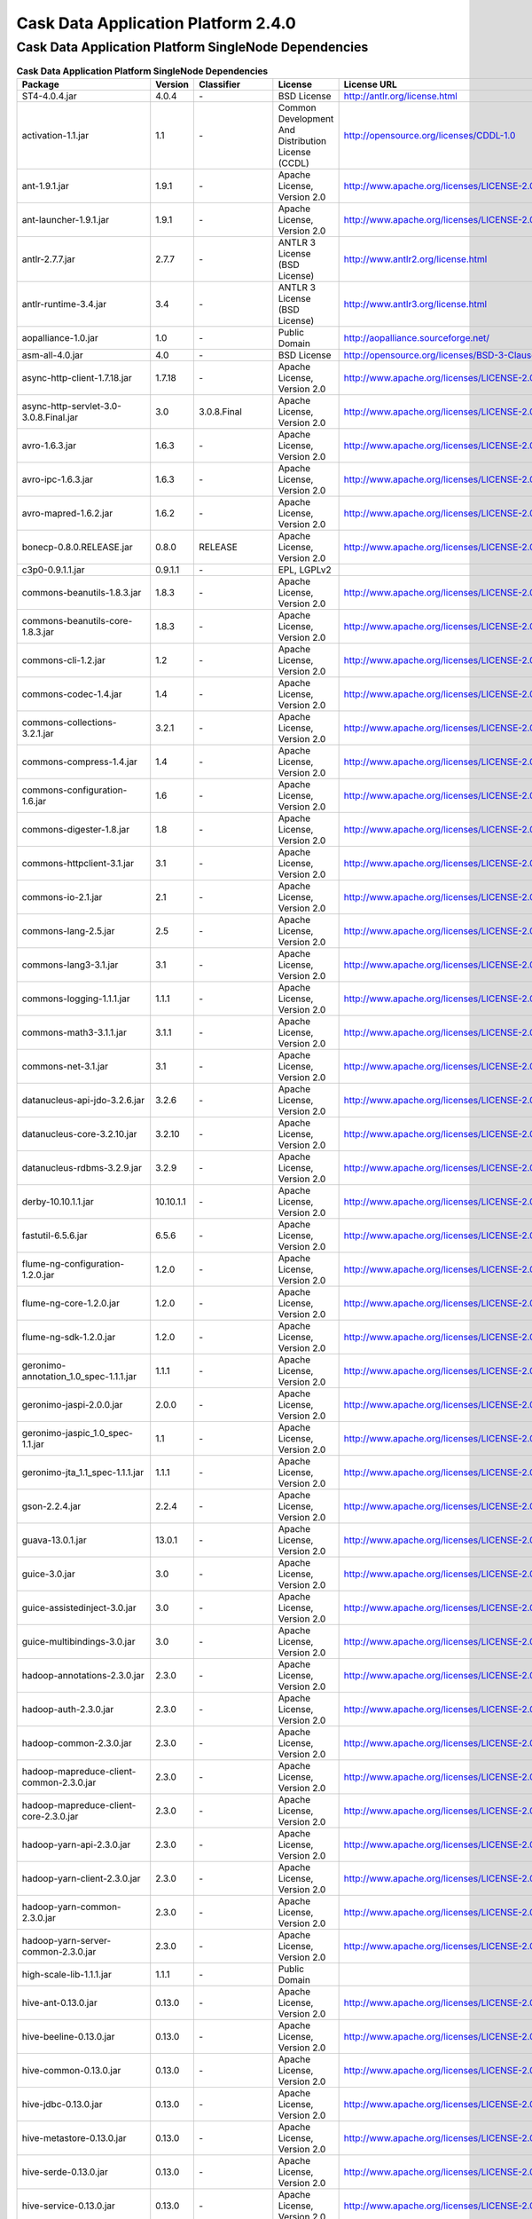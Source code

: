 .. :author: Cask, Inc.
   :version: 2.4.0

============================================
Cask Data Application Platform 2.4.0
============================================

Cask Data Application Platform SingleNode Dependencies
------------------------------------------------------

.. rst2pdf: PageBreak
.. rst2pdf: .. contents::

.. rst2pdf: build ../../../developer-guide/licenses-pdf/
.. rst2pdf: config ../../../developer-guide/source/_templates/pdf-config
.. rst2pdf: stylesheets ../../../developer-guide/source/_templates/pdf-stylesheet

.. csv-table:: **Cask Data Application Platform SingleNode Dependencies**
   :header: "Package","Version","Classifier","License","License URL"
   :widths: 20, 10, 10, 20, 30

   "ST4-4.0.4.jar","4.0.4","\-","BSD License","http://antlr.org/license.html"
   "activation-1.1.jar","1.1","\-","Common Development And Distribution License (CCDL)","http://opensource.org/licenses/CDDL-1.0"
   "ant-1.9.1.jar","1.9.1","\-","Apache License, Version 2.0","http://www.apache.org/licenses/LICENSE-2.0.html"
   "ant-launcher-1.9.1.jar","1.9.1","\-","Apache License, Version 2.0","http://www.apache.org/licenses/LICENSE-2.0.html"
   "antlr-2.7.7.jar","2.7.7","\-","ANTLR 3 License (BSD License)","http://www.antlr2.org/license.html"
   "antlr-runtime-3.4.jar","3.4","\-","ANTLR 3 License (BSD License)","http://www.antlr3.org/license.html"
   "aopalliance-1.0.jar","1.0","\-","Public Domain","http://aopalliance.sourceforge.net/"
   "asm-all-4.0.jar","4.0","\-","BSD License","http://opensource.org/licenses/BSD-3-Clause"
   "async-http-client-1.7.18.jar","1.7.18","\-","Apache License, Version 2.0","http://www.apache.org/licenses/LICENSE-2.0.html"
   "async-http-servlet-3.0-3.0.8.Final.jar","3.0","3.0.8.Final","Apache License, Version 2.0","http://www.apache.org/licenses/LICENSE-2.0.html"
   "avro-1.6.3.jar","1.6.3","\-","Apache License, Version 2.0","http://www.apache.org/licenses/LICENSE-2.0.html"
   "avro-ipc-1.6.3.jar","1.6.3","\-","Apache License, Version 2.0","http://www.apache.org/licenses/LICENSE-2.0.html"
   "avro-mapred-1.6.2.jar","1.6.2","\-","Apache License, Version 2.0","http://www.apache.org/licenses/LICENSE-2.0.html"
   "bonecp-0.8.0.RELEASE.jar","0.8.0","RELEASE","Apache License, Version 2.0","http://www.apache.org/licenses/LICENSE-2.0.html"
   "c3p0-0.9.1.1.jar","0.9.1.1","\-","EPL, LGPLv2",""
   "commons-beanutils-1.8.3.jar","1.8.3","\-","Apache License, Version 2.0","http://www.apache.org/licenses/LICENSE-2.0.html"
   "commons-beanutils-core-1.8.3.jar","1.8.3","\-","Apache License, Version 2.0","http://www.apache.org/licenses/LICENSE-2.0.html"
   "commons-cli-1.2.jar","1.2","\-","Apache License, Version 2.0","http://www.apache.org/licenses/LICENSE-2.0.html"
   "commons-codec-1.4.jar","1.4","\-","Apache License, Version 2.0","http://www.apache.org/licenses/LICENSE-2.0.html"
   "commons-collections-3.2.1.jar","3.2.1","\-","Apache License, Version 2.0","http://www.apache.org/licenses/LICENSE-2.0.html"
   "commons-compress-1.4.jar","1.4","\-","Apache License, Version 2.0","http://www.apache.org/licenses/LICENSE-2.0.html"
   "commons-configuration-1.6.jar","1.6","\-","Apache License, Version 2.0","http://www.apache.org/licenses/LICENSE-2.0.html"
   "commons-digester-1.8.jar","1.8","\-","Apache License, Version 2.0","http://www.apache.org/licenses/LICENSE-2.0.html"
   "commons-httpclient-3.1.jar","3.1","\-","Apache License, Version 2.0","http://www.apache.org/licenses/LICENSE-2.0.html"
   "commons-io-2.1.jar","2.1","\-","Apache License, Version 2.0","http://www.apache.org/licenses/LICENSE-2.0.html"
   "commons-lang-2.5.jar","2.5","\-","Apache License, Version 2.0","http://www.apache.org/licenses/LICENSE-2.0.html"
   "commons-lang3-3.1.jar","3.1","\-","Apache License, Version 2.0","http://www.apache.org/licenses/LICENSE-2.0.html"
   "commons-logging-1.1.1.jar","1.1.1","\-","Apache License, Version 2.0","http://www.apache.org/licenses/LICENSE-2.0.html"
   "commons-math3-3.1.1.jar","3.1.1","\-","Apache License, Version 2.0","http://www.apache.org/licenses/LICENSE-2.0.html"
   "commons-net-3.1.jar","3.1","\-","Apache License, Version 2.0","http://www.apache.org/licenses/LICENSE-2.0.html"
   "datanucleus-api-jdo-3.2.6.jar","3.2.6","\-","Apache License, Version 2.0","http://www.apache.org/licenses/LICENSE-2.0.html"
   "datanucleus-core-3.2.10.jar","3.2.10","\-","Apache License, Version 2.0","http://www.apache.org/licenses/LICENSE-2.0.html"
   "datanucleus-rdbms-3.2.9.jar","3.2.9","\-","Apache License, Version 2.0","http://www.apache.org/licenses/LICENSE-2.0.html"
   "derby-10.10.1.1.jar","10.10.1.1","\-","Apache License, Version 2.0","http://www.apache.org/licenses/LICENSE-2.0.html"
   "fastutil-6.5.6.jar","6.5.6","\-","Apache License, Version 2.0","http://www.apache.org/licenses/LICENSE-2.0.html"
   "flume-ng-configuration-1.2.0.jar","1.2.0","\-","Apache License, Version 2.0","http://www.apache.org/licenses/LICENSE-2.0.html"
   "flume-ng-core-1.2.0.jar","1.2.0","\-","Apache License, Version 2.0","http://www.apache.org/licenses/LICENSE-2.0.html"
   "flume-ng-sdk-1.2.0.jar","1.2.0","\-","Apache License, Version 2.0","http://www.apache.org/licenses/LICENSE-2.0.html"
   "geronimo-annotation_1.0_spec-1.1.1.jar","1.1.1","\-","Apache License, Version 2.0","http://www.apache.org/licenses/LICENSE-2.0.html"
   "geronimo-jaspi-2.0.0.jar","2.0.0","\-","Apache License, Version 2.0","http://www.apache.org/licenses/LICENSE-2.0.html"
   "geronimo-jaspic_1.0_spec-1.1.jar","1.1","\-","Apache License, Version 2.0","http://www.apache.org/licenses/LICENSE-2.0.html"
   "geronimo-jta_1.1_spec-1.1.1.jar","1.1.1","\-","Apache License, Version 2.0","http://www.apache.org/licenses/LICENSE-2.0.html"
   "gson-2.2.4.jar","2.2.4","\-","Apache License, Version 2.0","http://www.apache.org/licenses/LICENSE-2.0.html"
   "guava-13.0.1.jar","13.0.1","\-","Apache License, Version 2.0","http://www.apache.org/licenses/LICENSE-2.0.html"
   "guice-3.0.jar","3.0","\-","Apache License, Version 2.0","http://www.apache.org/licenses/LICENSE-2.0.html"
   "guice-assistedinject-3.0.jar","3.0","\-","Apache License, Version 2.0","http://www.apache.org/licenses/LICENSE-2.0.html"
   "guice-multibindings-3.0.jar","3.0","\-","Apache License, Version 2.0","http://www.apache.org/licenses/LICENSE-2.0.html"
   "hadoop-annotations-2.3.0.jar","2.3.0","\-","Apache License, Version 2.0","http://www.apache.org/licenses/LICENSE-2.0.html"
   "hadoop-auth-2.3.0.jar","2.3.0","\-","Apache License, Version 2.0","http://www.apache.org/licenses/LICENSE-2.0.html"
   "hadoop-common-2.3.0.jar","2.3.0","\-","Apache License, Version 2.0","http://www.apache.org/licenses/LICENSE-2.0.html"
   "hadoop-mapreduce-client-common-2.3.0.jar","2.3.0","\-","Apache License, Version 2.0","http://www.apache.org/licenses/LICENSE-2.0.html"
   "hadoop-mapreduce-client-core-2.3.0.jar","2.3.0","\-","Apache License, Version 2.0","http://www.apache.org/licenses/LICENSE-2.0.html"
   "hadoop-yarn-api-2.3.0.jar","2.3.0","\-","Apache License, Version 2.0","http://www.apache.org/licenses/LICENSE-2.0.html"
   "hadoop-yarn-client-2.3.0.jar","2.3.0","\-","Apache License, Version 2.0","http://www.apache.org/licenses/LICENSE-2.0.html"
   "hadoop-yarn-common-2.3.0.jar","2.3.0","\-","Apache License, Version 2.0","http://www.apache.org/licenses/LICENSE-2.0.html"
   "hadoop-yarn-server-common-2.3.0.jar","2.3.0","\-","Apache License, Version 2.0","http://www.apache.org/licenses/LICENSE-2.0.html"
   "high-scale-lib-1.1.1.jar","1.1.1","\-","Public Domain",""
   "hive-ant-0.13.0.jar","0.13.0","\-","Apache License, Version 2.0","http://www.apache.org/licenses/LICENSE-2.0.html"
   "hive-beeline-0.13.0.jar","0.13.0","\-","Apache License, Version 2.0","http://www.apache.org/licenses/LICENSE-2.0.html"
   "hive-common-0.13.0.jar","0.13.0","\-","Apache License, Version 2.0","http://www.apache.org/licenses/LICENSE-2.0.html"
   "hive-jdbc-0.13.0.jar","0.13.0","\-","Apache License, Version 2.0","http://www.apache.org/licenses/LICENSE-2.0.html"
   "hive-metastore-0.13.0.jar","0.13.0","\-","Apache License, Version 2.0","http://www.apache.org/licenses/LICENSE-2.0.html"
   "hive-serde-0.13.0.jar","0.13.0","\-","Apache License, Version 2.0","http://www.apache.org/licenses/LICENSE-2.0.html"
   "hive-service-0.13.0.jar","0.13.0","\-","Apache License, Version 2.0","http://www.apache.org/licenses/LICENSE-2.0.html"
   "hive-shims-0.13.0.jar","0.13.0","\-","Apache License, Version 2.0","http://www.apache.org/licenses/LICENSE-2.0.html"
   "hive-shims-common-0.13.0.jar","0.13.0","\-","Apache License, Version 2.0","http://www.apache.org/licenses/LICENSE-2.0.html"
   "hive-shims-common-secure-0.13.0.jar","0.13.0","\-","Apache License, Version 2.0","http://www.apache.org/licenses/LICENSE-2.0.html"
   "http-0.2.0.jar","0.2.0","\-","Apache License, Version 2.0","http://www.apache.org/licenses/LICENSE-2.0.html"
   "httpclient-4.1.3.jar","4.1.3","\-","Apache License, Version 2.0","http://www.apache.org/licenses/LICENSE-2.0.html"
   "httpcore-4.1.4.jar","4.1.4","\-","Apache License, Version 2.0","http://www.apache.org/licenses/LICENSE-2.0.html"
   "jackson-core-asl-1.8.8.jar","1.8.8","\-","Apache License, Version 2.0","http://www.apache.org/licenses/LICENSE-2.0.html"
   "jackson-jaxrs-1.8.8.jar","1.8.8","\-","Apache License, Version 2.0","http://www.apache.org/licenses/LICENSE-2.0.html"
   "jackson-mapper-asl-1.8.8.jar","1.8.8","\-","Apache License, Version 2.0","http://www.apache.org/licenses/LICENSE-2.0.html"
   "jackson-xc-1.8.8.jar","1.8.8","\-","Apache License, Version 2.0","http://www.apache.org/licenses/LICENSE-2.0.html"
   "jamon-runtime-2.3.1.jar","2.3.1","\-","Mozilla public license 1.1","http://www.mozilla.org/MPL/1.1/index.txt"
   "java-xmlbuilder-0.4.jar","0.4","\-","Apache License, Version 2.0","http://www.apache.org/licenses/LICENSE-2.0.html"
   "javax.activation-1.1.0.v201105071233.jar","1.1.0","v201105071233","Apache License, Version 2.0","http://www.apache.org/licenses/LICENSE-2.0.html"
   "javax.inject-1.jar","1","\-","Apache License, Version 2.0","http://www.apache.org/licenses/LICENSE-2.0.html"
   "javax.mail.glassfish-1.4.1.v201005082020.jar","1.4.1","v201005082020","CCDL 1.0","https://glassfish.dev.java.net/public/CDDL+GPL.html"
   "javax.security.auth.message-1.0.0.v201108011116.jar","1.0.0","v201108011116","Apache License, Version 2.0","http://www.apache.org/licenses/LICENSE-2.0.html"
   "javax.servlet-api-3.0.1.jar","3.0.1","\-","CCDL 1.0","https://glassfish.dev.java.net/public/CDDL+GPL.html"
   "javax.servlet-3.0.0.v201112011016.jar","3.0.0","v201112011016","CCDL 1.0","https://glassfish.dev.java.net/public/CDDL+GPL.html"
   "javax.transaction-1.1.1.v201105210645.jar","1.1.1","v201105210645","Apache License, Version 2.0","http://www.apache.org/licenses/LICENSE-2.0.html"
   "javax.ws.rs-api-2.0.jar","2.0","\-","Best of CDDL and GPL 2.0","http://glassfish.java.net/public/CDDL+GPL_1_1.html"
   "jaxb-api-2.2.2.jar","2.2.2","\-","Best of CDDL 1.1 and GPL 2.0",""
   "jaxrs-api-3.0.8.Final.jar","3.0.8","Final","Apache License, Version 2.0","http://www.apache.org/licenses/LICENSE-2.0.html"
   "jboss-annotations-api_1.1_spec-1.0.1.Final.jar","1.0.1","Final","Best of CDDL and GPL 2.0","https://glassfish.java.net/public/CDDL+GPL_1_1.html"
   "jcip-annotations-1.0.jar","1.0","\-","Creative Commons Attribution License","http://creativecommons.org/licenses/by/2.5"
   "jcl-over-slf4j-1.7.5.jar","1.7.5","\-","The MIT License","http://slf4j.org/license.html http://www.slf4j.org/faq.html#license"
   "jdo-api-3.0.1.jar","3.0.1","\-","Apache License, Version 2.0","http://www.apache.org/licenses/LICENSE-2.0.html"
   "jets3t-0.6.1.jar","0.6.1","\-","Apache License, Version 2.0","http://www.apache.org/licenses/LICENSE-2.0.html"
   "jetty-all-7.6.0.v20120127.jar","7.6.0","v20120127","Eclipse Public License Version 1.0 + AL, V2","http://www.eclipse.org/legal/epl-v10.html"
   "jetty-continuation-8.1.15.v20140411.jar","8.1.15","v20140411","Eclipse Public License Version 1.0 + AL, V2","http://www.eclipse.org/legal/epl-v10.html"
   "jetty-http-8.1.15.v20140411.jar","8.1.15","v20140411","Eclipse Public License Version 1.0 + AL, V2","http://www.eclipse.org/legal/epl-v10.html"
   "jetty-io-8.1.15.v20140411.jar","8.1.15","v20140411","Eclipse Public License Version 1.0 + AL, V2","http://www.eclipse.org/legal/epl-v10.html"
   "jetty-jaspi-8.1.15.v20140411.jar","8.1.15","v20140411","Eclipse Public License Version 1.0 + AL, V2","http://www.eclipse.org/legal/epl-v10.html"
   "jetty-jndi-8.1.15.v20140411.jar","8.1.15","v20140411","Eclipse Public License Version 1.0 + AL, V2","http://www.eclipse.org/legal/epl-v10.html"
   "jetty-plus-8.1.15.v20140411.jar","8.1.15","v20140411","Eclipse Public License Version 1.0 + AL, V2","http://www.eclipse.org/legal/epl-v10.html"
   "jetty-security-8.1.15.v20140411.jar","8.1.15","v20140411","Eclipse Public License Version 1.0 + AL, V2","http://www.eclipse.org/legal/epl-v10.html"
   "jetty-server-8.1.15.v20140411.jar","8.1.15","v20140411","Eclipse Public License Version 1.0 + AL, V2","http://www.eclipse.org/legal/epl-v10.html"
   "jetty-servlet-8.1.15.v20140411.jar","8.1.15","v20140411","Eclipse Public License Version 1.0 + AL, V2","http://www.eclipse.org/legal/epl-v10.html"
   "jetty-util-8.1.15.v20140411.jar","8.1.15","v20140411","Eclipse Public License Version 1.0 + AL, V2","http://www.eclipse.org/legal/epl-v10.html"
   "jetty-webapp-8.1.15.v20140411.jar","8.1.15","v20140411","Eclipse Public License Version 1.0 + AL, V2","http://www.eclipse.org/legal/epl-v10.html"
   "jetty-xml-8.1.15.v20140411.jar","8.1.15","v20140411","Eclipse Public License Version 1.0 + AL, V2","http://www.eclipse.org/legal/epl-v10.html"
   "jline-0.9.94.jar","0.9.94","\-","BSD clause 2","http://opensource.org/licenses/bsd-license.php"
   "joda-time-2.1.jar","2.1","\-","Apache License, Version 2.0","http://www.apache.org/licenses/LICENSE-2.0.html"
   "jopt-simple-3.2.jar","3.2","\-","The MIT License","http://www.opensource.org/licenses/mit-license.php"
   "jpam-1.1.jar","1.1","\-","Apache License, Version 2.0","http://www.apache.org/licenses/LICENSE-2.0.html"
   "jsch-0.1.42.jar","0.1.42","\-","BSD style","http://www.jcraft.com/jsch/LICENSE.txt"
   "jsr250-api-1.0.jar","1.0","\-","CCDL 1.0","https://glassfish.java.net/public/CDDLv1.0.html"
   "jsr305-2.0.1.jar","2.0.1","\-","Apache License, Version 2.0","http://www.apache.org/licenses/LICENSE-2.0.html"
   "jta-1.1.jar","1.1","\-","CCDL 1.0","http://opensource.org/licenses/cddl1.php"
   "leveldb-0.6.jar","0.6","\-","Apache License, Version 2.0","http://www.apache.org/licenses/LICENSE-2.0.html"
   "leveldb-api-0.6.jar","0.6","\-","Apache License, Version 2.0","http://www.apache.org/licenses/LICENSE-2.0.html"
   "libfb303-0.9.0.jar","0.9.0","\-","Apache License, Version 2.0","http://www.apache.org/licenses/LICENSE-2.0.html"
   "libthrift-0.8.0.jar","0.8.0","\-","Apache License, Version 2.0","http://www.apache.org/licenses/LICENSE-2.0.html"
   "log4j-1.2.17.jar","1.2.17","\-","Apache License, Version 2.0","http://www.apache.org/licenses/LICENSE-2.0.html"
   "logback-classic-1.0.9.jar","1.0.9","\-","LGPL and EPL","http://www.gnu.org/licenses/old-licenses/lgpl-2.1.html"
   "logback-core-1.0.9.jar","1.0.9","\-","LGPL and EPL","http://www.gnu.org/licenses/old-licenses/lgpl-2.1.html"
   "mail-1.4.1.jar","1.4.1","\-","CCDL 1.0","https://glassfish.java.net/public/CDDLv1.0.html"
   "metrics-annotation-2.2.0.jar","2.2.0","\-","Apache License, Version 2.0","http://www.apache.org/licenses/LICENSE-2.0.html"
   "metrics-core-2.1.5.jar","2.1.5","\-","Apache License, Version 2.0","http://www.apache.org/licenses/LICENSE-2.0.html"
   "netty-3.6.6.Final.jar","3.6.6","Final","Apache License, Version 2.0","http://www.apache.org/licenses/LICENSE-2.0.html"
   "oro-2.0.8.jar","2.0.8","\-","Apache License, Version 1.1","http://www.apache.org/licenses/LICENSE-1.1"
   "paranamer-2.3.jar","2.3","\-","Public Domain (but BSD because of ASM)",""
   "protobuf-java-2.5.0.jar","2.5.0","\-","BSD 2","http://opensource.org/licenses/bsd-license.php"
   "quartz-2.2.0.jar","2.2.0","\-","Apache License, Version 2.0","http://www.apache.org/licenses/LICENSE-2.0.html"
   "quartz-jobs-2.2.0.jar","2.2.0","\-","Apache License, Version 2.0","http://www.apache.org/licenses/LICENSE-2.0.html"
   "resteasy-guice-3.0.8.Final.jar","3.0.8","Final","Apache License, Version 2.0","http://www.apache.org/licenses/LICENSE-2.0.html"
   "resteasy-jaxrs-3.0.8.Final.jar","3.0.8","Final","Apache License, Version 2.0","http://www.apache.org/licenses/LICENSE-2.0.html"
   "resteasy-servlet-initializer-3.0.8.Final.jar","3.0.8","Final","Apache License, Version 2.0","http://www.apache.org/licenses/LICENSE-2.0.html"
   "servlet-api-2.5.jar","2.5","\-","Apache License, Version 2.0","http://www.apache.org/licenses/LICENSE-2.0.html"
   "slf4j-api-1.7.5.jar","1.7.5","\-","MIT license","http://www.slf4j.org/license.html"
   "snappy-0.2.jar","0.2","\-","Apache License, Version 2.0","http://www.apache.org/licenses/LICENSE-2.0.html"
   "snappy-java-1.0.4.1.jar","1.0.4.1","\-","Apache License, Version 2.0","http://www.apache.org/licenses/LICENSE-2.0.html"
   "stax-api-1.0.1.jar","1.0.1","\-","GPL and CCDL","http://www.gnu.org/licenses/gpl.txt"
   "stringtemplate-3.2.1.jar","3.2.1","\-","BSD License","http://antlr.org/license.html<"
   "twill-api-0.3.0-incubating-SNAPSHOT.jar","0.3.0","incubating-SNAPSHOT","Apache License, Version 2.0","http://www.apache.org/licenses/LICENSE-2.0.html"
   "twill-common-0.3.0-incubating-SNAPSHOT.jar","0.3.0","incubating-SNAPSHOT","Apache License, Version 2.0","http://www.apache.org/licenses/LICENSE-2.0.html"
   "twill-core-0.3.0-incubating-SNAPSHOT.jar","0.3.0","incubating-SNAPSHOT","Apache License, Version 2.0","http://www.apache.org/licenses/LICENSE-2.0.html"
   "twill-discovery-api-0.3.0-incubating-SNAPSHOT.jar","0.3.0","incubating-SNAPSHOT","Apache License, Version 2.0","http://www.apache.org/licenses/LICENSE-2.0.html"
   "twill-discovery-core-0.3.0-incubating-SNAPSHOT.jar","0.3.0","incubating-SNAPSHOT","Apache License, Version 2.0","http://www.apache.org/licenses/LICENSE-2.0.html"
   "twill-yarn-0.3.0-incubating-SNAPSHOT.jar","0.3.0","incubating-SNAPSHOT","Apache License, Version 2.0","http://www.apache.org/licenses/LICENSE-2.0.html"
   "twill-zookeeper-0.3.0-incubating-SNAPSHOT.jar","0.3.0","incubating-SNAPSHOT","Apache License, Version 2.0","http://www.apache.org/licenses/LICENSE-2.0.html"
   "velocity-1.7.jar","1.7","\-","Apache License, Version 2.0","http://www.apache.org/licenses/LICENSE-2.0.html"
   "xbean-reflect-3.6.jar","3.6","\-","Apache License, Version 2.0","http://www.apache.org/licenses/LICENSE-2.0.html"
   "xmlenc-0.52.jar","0.52","\-","BSD 2","http://opensource.org/licenses/bsd-license.php"
   "xz-1.0.jar","1.0","\-","Public Domain",""
